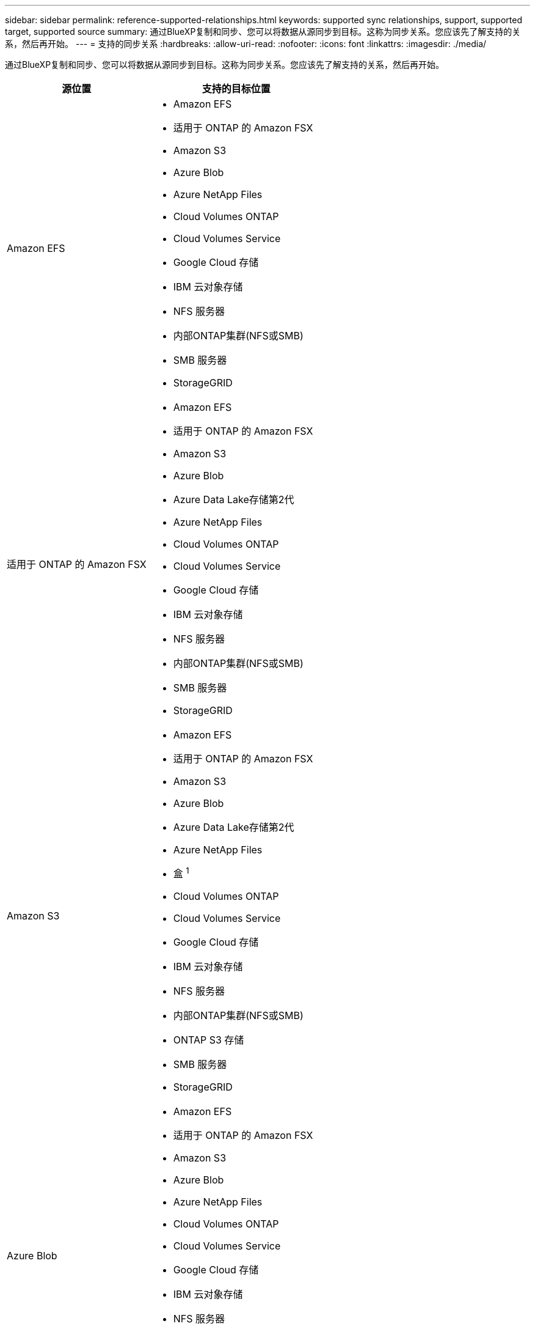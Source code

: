 ---
sidebar: sidebar 
permalink: reference-supported-relationships.html 
keywords: supported sync relationships, support, supported target, supported source 
summary: 通过BlueXP复制和同步、您可以将数据从源同步到目标。这称为同步关系。您应该先了解支持的关系，然后再开始。 
---
= 支持的同步关系
:hardbreaks:
:allow-uri-read: 
:nofooter: 
:icons: font
:linkattrs: 
:imagesdir: ./media/


[role="lead"]
通过BlueXP复制和同步、您可以将数据从源同步到目标。这称为同步关系。您应该先了解支持的关系，然后再开始。

[cols="20,25"]
|===
| 源位置 | 支持的目标位置 


| Amazon EFS  a| 
* Amazon EFS
* 适用于 ONTAP 的 Amazon FSX
* Amazon S3
* Azure Blob
* Azure NetApp Files
* Cloud Volumes ONTAP
* Cloud Volumes Service
* Google Cloud 存储
* IBM 云对象存储
* NFS 服务器
* 内部ONTAP集群(NFS或SMB)
* SMB 服务器
* StorageGRID




| 适用于 ONTAP 的 Amazon FSX  a| 
* Amazon EFS
* 适用于 ONTAP 的 Amazon FSX
* Amazon S3
* Azure Blob
* Azure Data Lake存储第2代
* Azure NetApp Files
* Cloud Volumes ONTAP
* Cloud Volumes Service
* Google Cloud 存储
* IBM 云对象存储
* NFS 服务器
* 内部ONTAP集群(NFS或SMB)
* SMB 服务器
* StorageGRID




| Amazon S3  a| 
* Amazon EFS
* 适用于 ONTAP 的 Amazon FSX
* Amazon S3
* Azure Blob
* Azure Data Lake存储第2代
* Azure NetApp Files
* 盒 ^1^
* Cloud Volumes ONTAP
* Cloud Volumes Service
* Google Cloud 存储
* IBM 云对象存储
* NFS 服务器
* 内部ONTAP集群(NFS或SMB)
* ONTAP S3 存储
* SMB 服务器
* StorageGRID




| Azure Blob  a| 
* Amazon EFS
* 适用于 ONTAP 的 Amazon FSX
* Amazon S3
* Azure Blob
* Azure NetApp Files
* Cloud Volumes ONTAP
* Cloud Volumes Service
* Google Cloud 存储
* IBM 云对象存储
* NFS 服务器
* 内部ONTAP集群(NFS或SMB)
* SMB 服务器
* StorageGRID




| Azure Data Lake存储第2代  a| 
* Azure NetApp Files
* Cloud Volumes ONTAP
* 适用于 ONTAP 的 FSX
* IBM 云对象存储
* NFS 服务器
* 内部ONTAP
* ONTAP S3 存储
* SMB 服务器
* StorageGRID




| Azure NetApp Files  a| 
* Amazon EFS
* 适用于 ONTAP 的 Amazon FSX
* Amazon S3
* Azure Blob
* Azure Data Lake存储第2代
* Azure NetApp Files
* Cloud Volumes ONTAP
* Cloud Volumes Service
* Google Cloud 存储
* IBM 云对象存储
* NFS 服务器
* 内部ONTAP集群(NFS或SMB)
* SMB 服务器
* StorageGRID




| 盒 ^1^  a| 
* 适用于 ONTAP 的 Amazon FSX
* Amazon S3
* Azure NetApp Files
* Cloud Volumes ONTAP
* IBM 云对象存储
* NFS 服务器
* SMB 服务器
* StorageGRID




| Cloud Volumes ONTAP  a| 
* Amazon EFS
* 适用于 ONTAP 的 Amazon FSX
* Amazon S3
* Azure Blob
* Azure Data Lake存储第2代
* Azure NetApp Files
* Cloud Volumes ONTAP
* Cloud Volumes Service
* Google Cloud 存储
* IBM 云对象存储
* NFS 服务器
* 内部ONTAP集群(NFS或SMB)
* SMB 服务器
* StorageGRID




| Cloud Volumes Service  a| 
* Amazon EFS
* 适用于 ONTAP 的 Amazon FSX
* Amazon S3
* Azure Blob
* Azure NetApp Files
* Cloud Volumes ONTAP
* Cloud Volumes Service
* Google Cloud 存储
* IBM 云对象存储
* NFS 服务器
* 内部ONTAP集群(NFS或SMB)
* SMB 服务器
* StorageGRID




| Google Cloud 存储  a| 
* Amazon EFS
* 适用于 ONTAP 的 Amazon FSX
* Amazon S3
* Azure Blob
* Azure NetApp Files
* Cloud Volumes ONTAP
* Cloud Volumes Service
* Google Cloud 存储
* IBM 云对象存储
* NFS 服务器
* 内部ONTAP集群(NFS或SMB)
* ONTAP S3 存储
* SMB 服务器
* StorageGRID




| Google Drive  a| 
* NFS 服务器
* SMB 服务器




| IBM 云对象存储  a| 
* Amazon EFS
* 适用于 ONTAP 的 Amazon FSX
* Amazon S3
* Azure Blob
* Azure Data Lake存储第2代
* Azure NetApp Files
* 盒 ^1^
* Cloud Volumes ONTAP
* Cloud Volumes Service
* Google Cloud 存储
* IBM 云对象存储
* NFS 服务器
* 内部ONTAP集群(NFS或SMB)
* SMB 服务器
* StorageGRID




| NFS 服务器  a| 
* Amazon EFS
* 适用于 ONTAP 的 Amazon FSX
* Amazon S3
* Azure Blob
* Azure Data Lake存储第2代
* Azure NetApp Files
* Cloud Volumes ONTAP
* Cloud Volumes Service
* Google Cloud 存储
* Google Drive
* IBM 云对象存储
* NFS 服务器
* 内部ONTAP集群(NFS或SMB)
* ONTAP S3 存储
* SMB 服务器
* StorageGRID




| 内部ONTAP集群(NFS或SMB)  a| 
* Amazon EFS
* 适用于 ONTAP 的 Amazon FSX
* Amazon S3
* Azure Blob
* Azure Data Lake存储第2代
* Azure NetApp Files
* Cloud Volumes ONTAP
* Cloud Volumes Service
* Google Cloud 存储
* IBM 云对象存储
* NFS 服务器
* 内部ONTAP集群(NFS或SMB)
* SMB 服务器
* StorageGRID




| ONTAP S3 存储  a| 
* Amazon S3
* Azure Data Lake存储第2代
* Google Cloud 存储
* NFS 服务器
* SMB 服务器
* StorageGRID
* ONTAP S3 存储




| SFTP ^2^ | S3 


| SMB 服务器  a| 
* Amazon EFS
* 适用于 ONTAP 的 Amazon FSX
* Amazon S3
* Azure Blob
* Azure Data Lake存储第2代
* Azure NetApp Files
* Cloud Volumes ONTAP
* Cloud Volumes Service
* Google Cloud 存储
* Google Drive
* IBM 云对象存储
* NFS 服务器
* 内部ONTAP集群(NFS或SMB)
* ONTAP S3 存储
* SMB 服务器
* StorageGRID




| StorageGRID  a| 
* Amazon EFS
* 适用于 ONTAP 的 Amazon FSX
* Amazon S3
* Azure Blob
* Azure Data Lake存储第2代
* Azure NetApp Files
* 盒 ^1^
* Cloud Volumes ONTAP
* Cloud Volumes Service
* Google Cloud 存储
* IBM 云对象存储
* NFS 服务器
* 内部ONTAP集群(NFS或SMB)
* ONTAP S3 存储
* SMB 服务器
* StorageGRID


|===
注释：

. 预览版可提供盒式支持。
. 仅使用BlueXP副本和同步API支持与此源/目标的同步关系。
. 当 BLOB 容器是目标容器时，可以选择特定的 Azure Blob 存储层：
+
** 热存储
** 冷却存储


. 【存储类】当 Amazon S3 为目标时，您可以选择特定的 S3 存储类：
+
** 标准（这是默认类）
** Intelligent-Hierarchy
** 标准—不经常访问
** 一个 ZONE 不常访问
** Glacier 深度存档
** Glacier灵活检索
** Glacier 即时检索


. 当 Google Cloud Storage 存储分段为目标时，您可以选择特定的存储类：
+
** 标准
** 近线
** 冷线
** 归档



